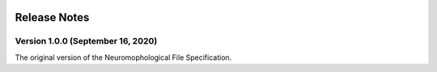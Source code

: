 .. image:: Figures/MBFLogo_GrayScale.jpg
    :width: 108px
    :align: right
    :height: 70px
    :target: https://www.mbfbioscience.com/


Release Notes
=============


Version 1.0.0 (September 16, 2020)
^^^^^^^^^^^^^^^^^^^^^^^^^^^^^^^^^^^^^^^^^^^^


The original version of the Neuromophological File Specification. 